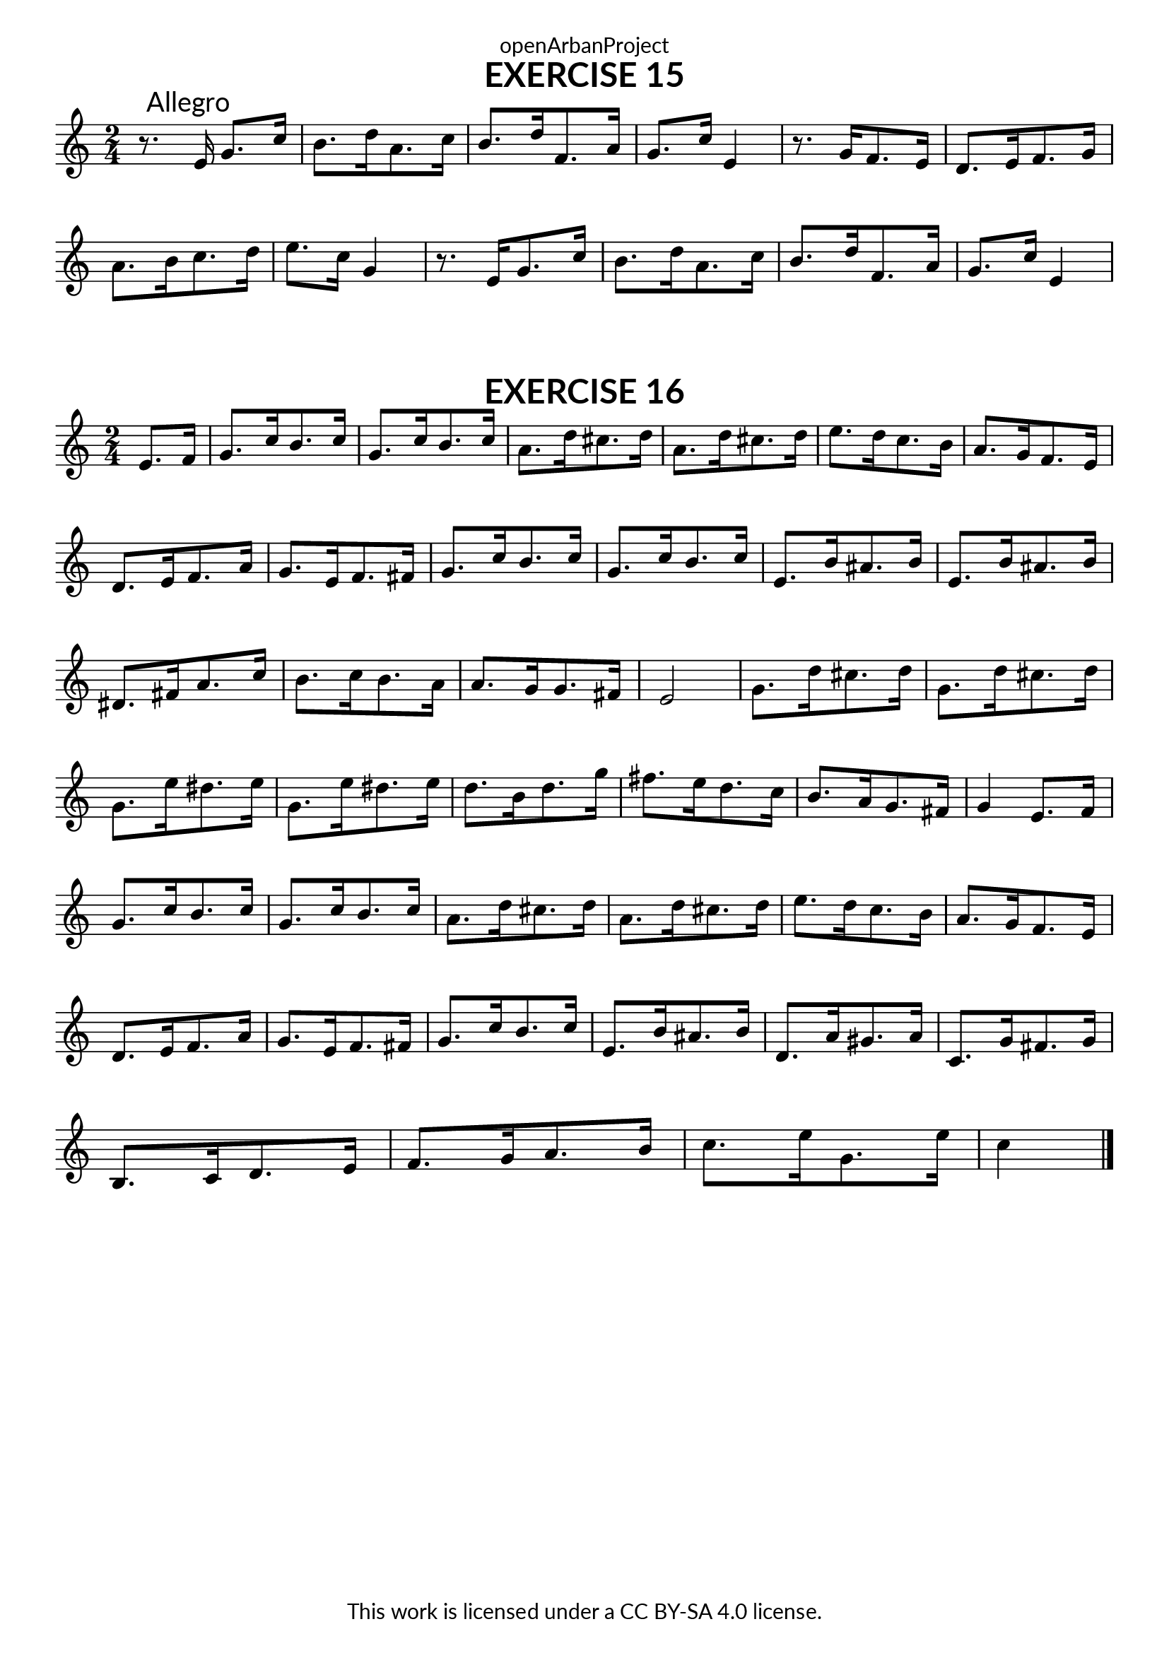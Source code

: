 \version "2.20.0"
\language "english"

\book {
  \paper {
    indent = 0\mm
    scoreTitleMarkup = \markup {
      \fill-line {
        \null
        \fontsize #4 \bold \fromproperty #'header:piece
        \fromproperty #'header:composer
      }
    }
    fonts = #
  (make-pango-font-tree
   "Lato"
   "Lato"
   "Liberation Mono"
   (/ (* staff-height pt) 2.5))
  }
  \header { tagline = ##f 
            copyright = "This work is licensed under a CC BY-SA 4.0 license."
            dedication = "openArbanProject"
  }
  
  \score {
    \header {
      piece = "EXERCISE 15"
    }
    \layout { \context { \Score \remove "Bar_number_engraver" }}
    \relative c'
    {
      \numericTimeSignature \time 2/4
      r8.\mark "Allegro" e16 g8. c16
      \set Timing.beamExceptions = #'()
      \set Timing.baseMoment = #(ly:make-moment 2/4)
      b8. d16 a8. c16 b8. d16 f,8. a16 g8. c16 e,4
      r8. g16 f8. e16 d8. e16 f8. g16 a8. b16 c8. d16 e8. c16 g4
      r8. e16 g8. c16 b8. d16 a8. c16 b8. d16 f,8. a16 g8. c16 e,4
      
    }
  }
  
  \score {
    \header {
      piece = "EXERCISE 16"
    }
    \layout { \context { \Score \remove "Bar_number_engraver" }}
    \relative c'
    {
      \numericTimeSignature \time 2/4
      \partial 4
      \set Timing.beamExceptions = #'()
      \set Timing.baseMoment = #(ly:make-moment 2/4)
      e8. f16 
      g8. c16 b8. c16 g8. c16 b8. c16 a8. d16 cs8. d16  a8. d16 cs8. d16
      e8. d16 c8. b16 a8. g16 f8. e16 d8. e16 f8. a16 g8. e16 f8. fs16 
      g8. c16 b8. c16 g8. c16 b8. c16 e,8. b'16 as8. b16 e,8. b'16 as8. b16
      ds,8. fs16 a8. c16 b8. c16 b8. a16 a8. g16 g8. fs16 e2
      g8. d'16 cs8. d16 g,8. d'16 cs8. d16 \break g,8. e'16 ds8. e16 g,8. e'16 ds8. e16
      d8. b16 d8. g16 fs8. e16 d8. c16 b8. a16 g8. fs16 g4 e8. f16 \break 
      g8. c16 b8. c16 g8. c16 b8. c16 a8. d16 cs8. d16  a8. d16 cs8. d16
      e8. d16 c8. b16 a8. g16 f8. e16\break  d8. e16 f8. a16 g8. e16 f8. fs16 
      g8. c16 b8. c16 e,8. b'16 as8. b16 d,8. a'16 gs8. a16 c,8. g'16 fs8. g16 \break
      b,8. c16 d8. e16 f8. g16 a8. b16 c8. e16 g,8. e'16 c4 \bar "|."
    }
  }
}
